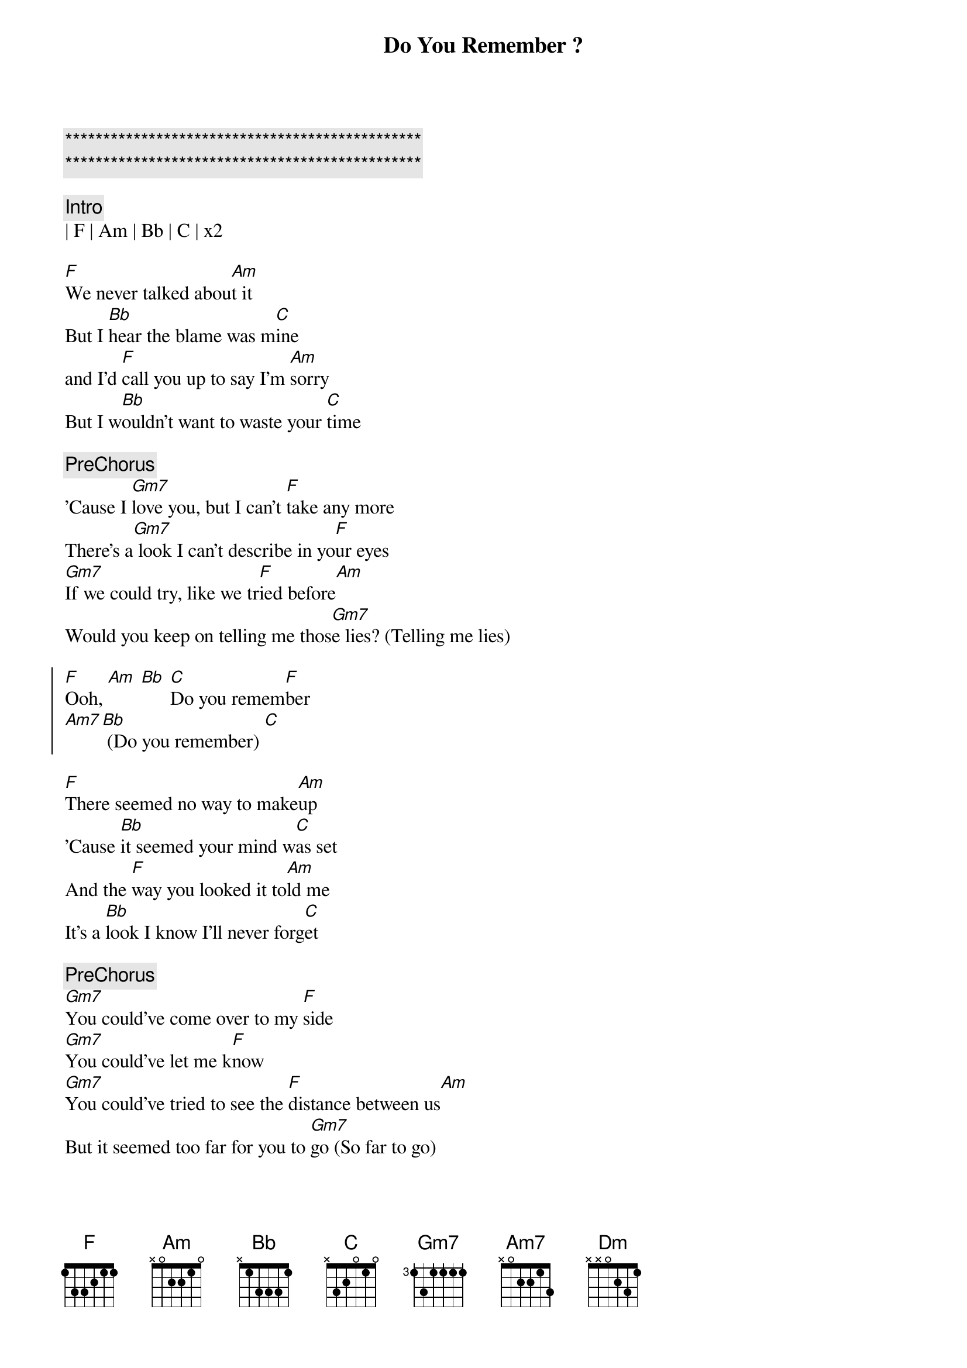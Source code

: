 {title: Do You Remember ?}
{artist: Phil Collins}
{key: F}
{duration: }
{tempo: }

{c:***********************************************}
{c:***********************************************}

{c:Intro}
| F | Am | Bb | C | x2

{sov}
[F]We never talked abou[Am]t it
But I [Bb]hear the blame was m[C]ine
and I'd [F]call you up to say I'm [Am]sorry
But I w[Bb]ouldn't want to waste your [C]time
{eov}

{c:PreChorus}
'Cause I [Gm7]love you, but I can't [F]take any more
There's a[Gm7] look I can't describe in yo[F]ur eyes
[Gm7]If we could try, like we tr[F]ied before[Am]
Would you keep on telling me thos[Gm7]e lies? (Telling me lies)

{soc}
[F]Ooh, [Am] [Bb] [C]Do you remem[F]ber
[Am7][Bb] (Do you remember) [C]
{eoc}

{sov}
[F]There seemed no way to make[Am]up
'Cause [Bb]it seemed your mind w[C]as set
And the [F]way you looked it to[Am]ld me
It's a [Bb]look I know I'll never forg[C]et
{eov}

{c:PreChorus}
[Gm7]You could've come over to my [F]side
[Gm7]You could've let me k[F]now
[Gm7]You could've tried to see the [F]distance between us[Am]
But it seemed too far for you to [Gm7]go (So far to go)

{soc}
[F]Ooh, [Am] [Bb] [C]Do you remem[F]ber
[Am7][Bb] (Do you remember) [C]
{eoc}

{sov}
[Am]Through all of m[Dm]y life
[Am]In spite of all the[Dm]pain
[Am]You know people are fu[Dm]nny sometimes
'Cause the[Gm7]y just can't wait
To get hurt a[C]gain
{eov}

{soc}
[F]Ooh, [Am] [Bb] [C]Do you remem[F]ber
[Am7][Bb] (Do you remember) [C]
{eoc}

{start_of_verse}
There are things we won't recall
And feelings we'll never find
It's taken so long to see it
'Cause we never seemed to have the time
{end_of_verse}

There was always something more important to do
More important to say
But "I love you" wasn't one of those things
And now it's too late

Do you remember?
(Now it's over)
Do you remember?
(Now it's over)
